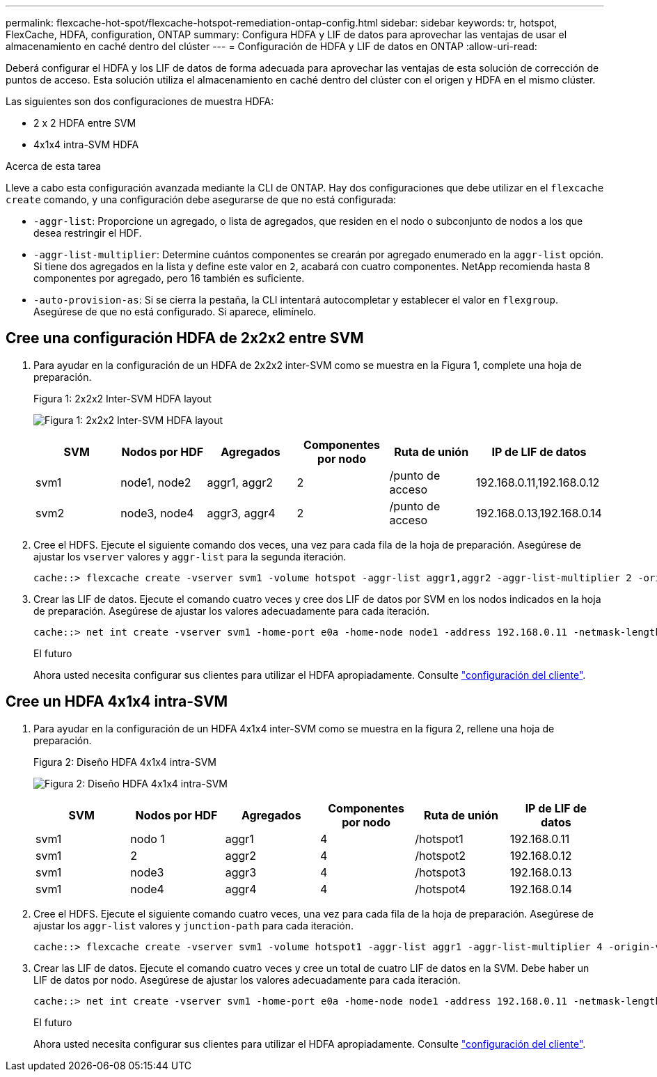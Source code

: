 ---
permalink: flexcache-hot-spot/flexcache-hotspot-remediation-ontap-config.html 
sidebar: sidebar 
keywords: tr, hotspot, FlexCache, HDFA, configuration, ONTAP 
summary: Configura HDFA y LIF de datos para aprovechar las ventajas de usar el almacenamiento en caché dentro del clúster 
---
= Configuración de HDFA y LIF de datos en ONTAP
:allow-uri-read: 


[role="lead"]
Deberá configurar el HDFA y los LIF de datos de forma adecuada para aprovechar las ventajas de esta solución de corrección de puntos de acceso. Esta solución utiliza el almacenamiento en caché dentro del clúster con el origen y HDFA en el mismo clúster.

Las siguientes son dos configuraciones de muestra HDFA:

* 2 x 2 HDFA entre SVM
* 4x1x4 intra-SVM HDFA


.Acerca de esta tarea
Lleve a cabo esta configuración avanzada mediante la CLI de ONTAP. Hay dos configuraciones que debe utilizar en el `flexcache create` comando, y una configuración debe asegurarse de que no está configurada:

* `-aggr-list`: Proporcione un agregado, o lista de agregados, que residen en el nodo o subconjunto de nodos a los que desea restringir el HDF.
* `-aggr-list-multiplier`: Determine cuántos componentes se crearán por agregado enumerado en la `aggr-list` opción. Si tiene dos agregados en la lista y define este valor en `2`, acabará con cuatro componentes. NetApp recomienda hasta 8 componentes por agregado, pero 16 también es suficiente.
* `-auto-provision-as`: Si se cierra la pestaña, la CLI intentará autocompletar y establecer el valor en `flexgroup`. Asegúrese de que no está configurado. Si aparece, elimínelo.




== Cree una configuración HDFA de 2x2x2 entre SVM

. Para ayudar en la configuración de un HDFA de 2x2x2 inter-SVM como se muestra en la Figura 1, complete una hoja de preparación.
+
.Figura 1: 2x2x2 Inter-SVM HDFA layout
image:flexcache-hotspot-hdfa-2x2x2-inter-svm-hdfa.png["Figura 1: 2x2x2 Inter-SVM HDFA layout"]

+
[cols="1,1,1,1,1,1"]
|===
| SVM | Nodos por HDF | Agregados | Componentes por nodo | Ruta de unión | IP de LIF de datos 


| svm1 | node1, node2 | aggr1, aggr2 | 2 | /punto de acceso | 192.168.0.11,192.168.0.12 


| svm2 | node3, node4 | aggr3, aggr4 | 2 | /punto de acceso | 192.168.0.13,192.168.0.14 
|===
. Cree el HDFS. Ejecute el siguiente comando dos veces, una vez para cada fila de la hoja de preparación. Asegúrese de ajustar los `vserver` valores y `aggr-list` para la segunda iteración.
+
[listing]
----
cache::> flexcache create -vserver svm1 -volume hotspot -aggr-list aggr1,aggr2 -aggr-list-multiplier 2 -origin-volume <origin_vol> -origin-vserver <origin_svm> -size <size> -junction-path /hotspot
----
. Crear las LIF de datos. Ejecute el comando cuatro veces y cree dos LIF de datos por SVM en los nodos indicados en la hoja de preparación. Asegúrese de ajustar los valores adecuadamente para cada iteración.
+
[listing]
----
cache::> net int create -vserver svm1 -home-port e0a -home-node node1 -address 192.168.0.11 -netmask-length 24
----
+
.El futuro
Ahora usted necesita configurar sus clientes para utilizar el HDFA apropiadamente. Consulte link:flexcache-hotspot-remediation-client-config.html["configuración del cliente"].





== Cree un HDFA 4x1x4 intra-SVM

. Para ayudar en la configuración de un HDFA 4x1x4 inter-SVM como se muestra en la figura 2, rellene una hoja de preparación.
+
.Figura 2: Diseño HDFA 4x1x4 intra-SVM
image:flexcache-hotspot-hdfa-4x1x4-intra-svm-hdfa.png["Figura 2: Diseño HDFA 4x1x4 intra-SVM"]

+
[cols="1,1,1,1,1,1"]
|===
| SVM | Nodos por HDF | Agregados | Componentes por nodo | Ruta de unión | IP de LIF de datos 


| svm1 | nodo 1 | aggr1 | 4 | /hotspot1 | 192.168.0.11 


| svm1 | 2 | aggr2 | 4 | /hotspot2 | 192.168.0.12 


| svm1 | node3 | aggr3 | 4 | /hotspot3 | 192.168.0.13 


| svm1 | node4 | aggr4 | 4 | /hotspot4 | 192.168.0.14 
|===
. Cree el HDFS. Ejecute el siguiente comando cuatro veces, una vez para cada fila de la hoja de preparación. Asegúrese de ajustar los `aggr-list` valores y `junction-path` para cada iteración.
+
[listing]
----
cache::> flexcache create -vserver svm1 -volume hotspot1 -aggr-list aggr1 -aggr-list-multiplier 4 -origin-volume <origin_vol> -origin-vserver <origin_svm> -size <size> -junction-path /hotspot1
----
. Crear las LIF de datos. Ejecute el comando cuatro veces y cree un total de cuatro LIF de datos en la SVM. Debe haber un LIF de datos por nodo. Asegúrese de ajustar los valores adecuadamente para cada iteración.
+
[listing]
----
cache::> net int create -vserver svm1 -home-port e0a -home-node node1 -address 192.168.0.11 -netmask-length 24
----
+
.El futuro
Ahora usted necesita configurar sus clientes para utilizar el HDFA apropiadamente. Consulte link:flexcache-hotspot-remediation-client-config.html["configuración del cliente"].


